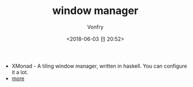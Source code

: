 #+TITLE: window manager
#+DATE: <2018-06-03 日 20:52>
#+AUTHOR: Vonfry

- XMonad - A tiling window manager, written in haskell. You can configure it a lot.
- [[https://www.slant.co/topics/390/~best-window-managers-for-linux][more]]
